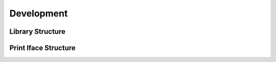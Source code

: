 Development
-----------

Library Structure
==================

Print Iface Structure
======================
